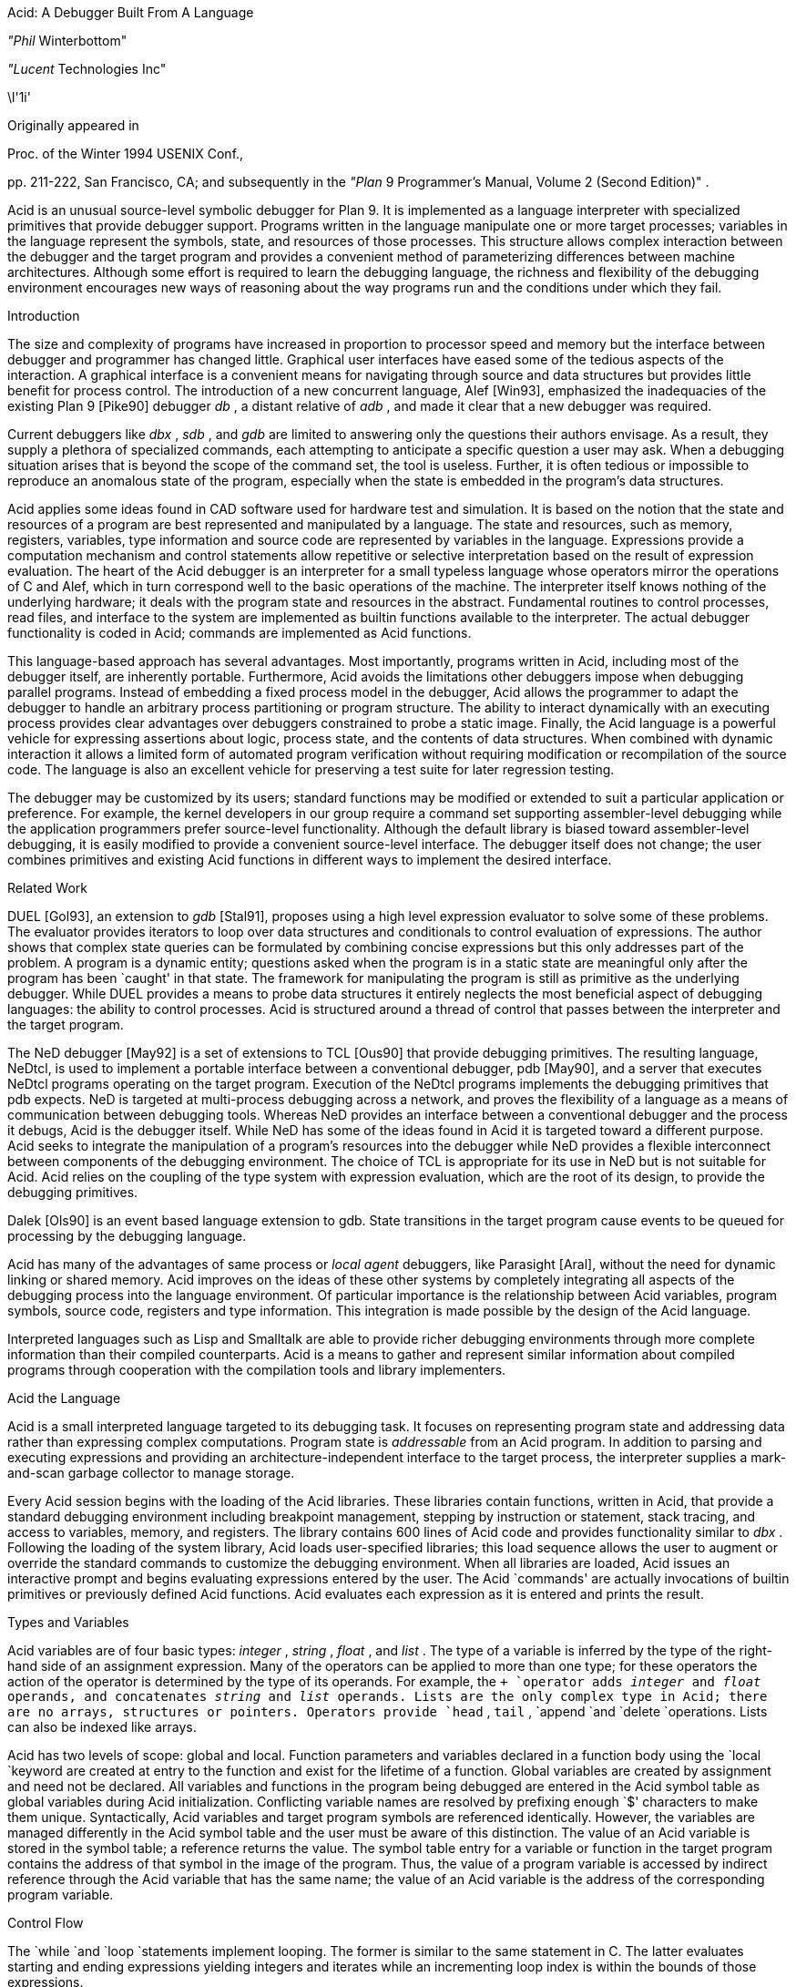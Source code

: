 
Acid: A Debugger Built From A Language

_"Phil_ Winterbottom"

_"Lucent_ Technologies Inc"


\l'1i'

Originally appeared in

Proc. of the Winter 1994 USENIX Conf.,

pp. 211-222,
San Francisco, CA;
and subsequently in the
_"Plan_ 9 Programmer's Manual, Volume 2 (Second Edition)" .

Acid is an unusual source-level symbolic debugger for Plan 9. It is implemented
as a language interpreter with specialized primitives that provide
debugger support.  Programs written in the language manipulate
one or more target processes; variables in the language represent the
symbols, state, and resources of those processes. 
This structure allows complex
interaction between the debugger and the target program and
provides a convenient method of parameterizing differences between
machine architectures.
Although some effort is required to learn
the debugging language, the richness and flexibility of the
debugging environment encourages new ways of reasoning about the way
programs run and the conditions under which they fail.


Introduction

The size and complexity
of programs have increased in proportion to processor speed and memory but
the interface between debugger and programmer has changed little.
Graphical user interfaces have eased some of the tedious
aspects of the interaction. A graphical interface is a convenient
means for navigating through source and data structures but provides
little benefit for process control.
The introduction of a new concurrent language, Alef [Win93], emphasized the
inadequacies of the existing Plan 9 [Pike90] debugger
_db_ ,
a distant relative of
_adb_ ,
and made it clear that a new debugger was required.

Current debuggers like
_dbx_ ,
_sdb_ ,
and
_gdb_
are limited to answering only the questions their authors
envisage.  As a result, they supply a plethora
of specialized commands, each attempting to anticipate
a specific question a user may ask.
When a debugging situation arises that is beyond the scope
of the command set, the tool is useless.
Further,
it is often tedious or impossible to reproduce an anomalous state
of the program, especially when
the state is embedded in the program's data structures.

Acid applies some ideas found in CAD software used for
hardware test and simulation.
It is based on the notion that the state and resources of a program
are best represented and manipulated by a language. The state and resources,
such as memory, registers, variables, type information and source code
are represented by variables in the language.
Expressions provide a computation mechanism and control
statements allow repetitive or selective interpretation based
on the result of expression evaluation.
The heart of the Acid debugger is an interpreter for a small typeless
language whose operators mirror the operations
of C and Alef, which in turn correspond well to the basic operations of
the machine. The interpreter itself knows nothing of the underlying
hardware; it deals with the program state and resources
in the abstract.
Fundamental routines to control
processes, read files, and interface to the system are implemented
as builtin functions available to the interpreter.
The actual debugger functionality is coded
in Acid; commands are implemented as Acid functions.

This language-based approach has several advantages.
Most importantly, programs written in Acid, including most of the
debugger itself, are inherently portable.
Furthermore, Acid avoids the limitations other debuggers impose when
debugging parallel programs.  Instead of embedding a fixed
process model in the debugger, Acid allows the
programmer to adapt the debugger to handle an
arbitrary process partitioning or program structure. 
The ability to
interact dynamically with an executing process provides clear advantages
over debuggers constrained to probe a static image.
Finally, the Acid language is a powerful vehicle for expressing
assertions about logic, process state, and the contents of data structures.
When combined with dynamic interaction it allows a
limited form of automated program verification without requiring
modification or recompilation of the source code.
The language is also an
excellent vehicle for preserving a test suite for later regression testing.

The debugger may be customized by its users; standard
functions may be modified or extended to suit a particular application
or preference.
For example, the kernel developers in our group require a
command set supporting assembler-level debugging while the application
programmers prefer source-level functionality.
Although the default library is biased toward assembler-level debugging,
it is easily modified to provide a convenient source-level interface.
The debugger itself does not change; the user combines primitives
and existing Acid functions in different ways to
implement the desired interface.

Related Work

DUEL [Gol93], an extension to
_gdb_
[Stal91], proposes using a high level expression evaluator to solve
some of these problems. The evaluator provides iterators to loop over data
structures and conditionals to control evaluation of expressions.
The author shows that complex state queries can be formulated
by combining concise expressions but this only addresses part of the problem.
A program is a dynamic entity; questions asked when the program is in
a static state are meaningful only after the program has been `caught' in
that state. The framework for manipulating the program is still as
primitive as the underlying debugger. While DUEL provides a means to
probe data structures it entirely neglects the most beneficial aspect
of debugging languages: the ability to control processes. Acid is structured
around a thread of control that passes between the interpreter and the
target program.

The NeD debugger [May92] is a set of extensions to TCL [Ous90] that provide
debugging primitives. The resulting language, NeDtcl, is used to implement
a portable interface between a conventional debugger, pdb [May90], and
a server that executes NeDtcl programs operating on the target program.
Execution of the NeDtcl programs implements the debugging primitives
that pdb expects.
NeD is targeted at multi-process debugging across a network,
and proves the flexibility of a language as a means of
communication between debugging tools. Whereas NeD provides an interface
between a conventional debugger and the process it debugs, Acid is the
debugger itself. While NeD has some of the ideas
found in Acid it is targeted toward a different purpose. Acid seeks to
integrate the manipulation of a program's resources into the debugger
while NeD provides a flexible interconnect between components of
the debugging environment. The choice of TCL is appropriate for its use
in NeD but is not suitable for Acid. Acid relies on the coupling of the type
system with expression evaluation, which are the root of its design,
to provide the debugging primitives.

Dalek [Ols90] is an event based language extension to gdb. State transitions
in the target program cause events to be queued for processing by the
debugging language.

Acid has many of the advantages of same process or
_local_
_agent_
debuggers, like Parasight [Aral], without the need for dynamic linking or
shared memory.
Acid improves on the ideas of these other systems by completely integrating
all aspects of the debugging process into the language environment. Of
particular importance is the relationship between Acid variables,
program symbols, source code, registers and type information. This
integration is made possible by the design of the Acid language.

Interpreted languages such as Lisp and Smalltalk are able to provide
richer debugging environments through more complete information than
their compiled counterparts. Acid is a means to gather and represent
similar information about compiled programs through cooperation
with the compilation tools and library implementers.

Acid the Language

Acid is a small interpreted language targeted to its debugging task.
It focuses on representing program state and addressing data rather than
expressing complex computations. Program state is
_addressable_
from an Acid program.
In addition to parsing and executing expressions and providing
an architecture-independent interface to the target process,
the interpreter supplies a mark-and-scan garbage collector
to manage storage.

Every Acid session begins with the loading of the Acid libraries.
These libraries contain functions, written in Acid, that provide
a standard debugging environment including breakpoint management,
stepping by instruction or statement, stack tracing, and
access to variables, memory, and registers.
The library contains 600 lines of Acid code and provides
functionality similar to
_dbx_ .
Following the loading of the system library, Acid loads
user-specified libraries; this load sequence allows the
user to augment or override the standard commands
to customize the debugging environment.  When all libraries
are loaded, Acid issues an interactive prompt and begins
evaluating expressions entered by the user.  The Acid `commands'
are actually invocations of builtin primitives or previously defined
Acid functions. Acid evaluates each expression as it is entered and
prints the result.

Types and Variables

Acid variables are of four basic types:
_integer_ ,
_string_ ,
_float_ ,
and
_list_ .
The type of a variable is inferred by the type of the right-hand side of
an assignment expression.
Many of the operators can be applied to more than
one type; for these operators the action of the operator is determined
by the type of its operands.
For example,
the
`+
`operator adds
_integer_
and
_float_
operands, and concatenates
_string_
and
_list_
operands.
Lists are the only complex type in Acid; there are no arrays, structures
or pointers. Operators provide
`head` ,
`tail` ,
`append
`and
`delete
`operations.
Lists can also be indexed like arrays.

Acid has two levels of scope: global and local.
Function parameters and variables declared in a function body
using the
`local
`keyword are created at entry to the function and
exist for the lifetime of a function.
Global variables are created by assignment and need not be declared.
All variables and functions in the program
being debugged are entered in the Acid symbol table as global
variables during Acid initialization.
Conflicting variable names are resolved by prefixing enough `$' characters
to make them unique.
Syntactically, Acid variables and target program
symbols are referenced identically.
However, the variables are managed differently in the Acid
symbol table and the user must be aware of this distinction.
The value of an Acid variable is stored in the symbol
table; a reference returns the value.
The symbol table entry for a variable or function in the target
program contains the address of that symbol in the image
of the program.  Thus, the value of a program variable is
accessed by indirect reference through the Acid
variable that has the same name; the value of an Acid variable is the
address of the corresponding program variable.

Control Flow

The
`while
`and
`loop
`statements implement looping.
The former
is similar to the same statement in C.
The latter evaluates starting and ending expressions yielding
integers and iterates while an incrementing loop index
is within the bounds of those expressions.

acid: i = 0; loop 1,5 do print(i=i+1)
0x00000001
0x00000002
0x00000003
0x00000004
0x00000005
acid:

The traditional
`if-then-else` 
statement implements conditional execution.

Addressing

Two indirection operators allow Acid to access values in
the program being debugged.
The
`*
`operator fetches a value from the memory image of an
executing process;
the
`@
`operator fetches a value from the text file of the process.
When either operator appears on the left side of an assignment, the value
is written rather than read.

The indirection operator must know the size of the object
referenced by a variable.
The Plan 9 compilers neglect to include this
information in the program symbol table, so Acid cannot
derive this information implicitly.
Instead Acid variables have formats.
The format is a code
letter specifying the printing style and the effect of some of the
operators on that variable.
The indirection operators look at the format code to determine the
number of bytes to read or write.
The format codes are derived from the format letters used by
_db_ .
By default, symbol table variables and numeric constants
are assigned the format code
`'X'
`which specifies 32-bit hexadecimal.
Printing such a variable yields output of the form
`0x00123456` .
An indirect reference through the variable fetches 32 bits
of data at the address indicated by the variable.
Other formats specify various data types, for example
`i
`an instruction,
`D
`a signed 32 bit decimal,
`s
`a null-terminated string.
The
`fmt
`function
allows the user to change the format code of a variable
to control the printing format and
operator side effects.
This function evaluates the expression supplied as the first
argument, attaches the format code supplied as the second
argument to the result and returns that value.
If the result is assigned to a variable,
the new format code applies to
that variable.  For convenience, Acid provides the
`\e
`operator as a shorthand infix form of
`fmt` .
For example:

acid: x=10
acid: x				 // print x in hex
0x0000000a 
acid: x = fmt(x, 'D')		 // make x type decimal
acid: print(x, fmt(x, 'X'), x\eX) // print x in decimal & hex
10 0x0000000a 0x0000000a
acid: x				 // print x in decimal
10
acid: x\eo			 // print x in octal
000000000012

The 
`++
`and
`--
`operators increment or decrement a variable by an amount
determined by its format code.  Some formats imply a non-fixed size.
For example, the
`i
`format code disassembles an instruction into a string.
On a 68020, which has variable length instructions:

acid: p=main\ei                     // p=addr(main), type INST
acid: loop 1,5 do print(p\eX, @p++) // disassemble 5 instr's
0x0000222e LEA	0xffffe948(A7),A7
0x00002232 MOVL	s+0x4(A7),A2
0x00002236 PEA	0x2f($0)
0x0000223a MOVL	A2,-(A7)
0x0000223c BSR	utfrrune
acid:

Here,
`main
`is the address of the function of the same name in the program under test.
The loop retrieves the five instructions beginning at that address and
then prints the address and the assembly language representation of each.
Notice that the stride of the increment operator varies with the size of
the instruction: the
`MOVL
`at 
`0x0000223a
`is a two byte instruction while all others are four bytes long.

Registers are treated as normal program variables referenced
by their symbolic assembler language names.
When a
process stops, the register set is saved by the kernel
at a known virtual address in the process memory map.
The Acid variables associated with the registers point
to the saved values and the
`*
`indirection operator can then be used to read and write the register set.
Since the registers are accessed via Acid variables they may
be used in arbitrary expressions.

acid: PC                            // addr of saved PC
0xc0000f60 
acid: *PC
0x0000623c                          // contents of PC
acid: *PC\ea
main
acid: *R1=10                        // modify R1
acid: asm(*PC+4)                    // disassemble @ PC+4
main+0x4 0x00006240 	MOVW	R31,0x0(R29)
main+0x8 0x00006244 	MOVW	$setR30(SB),R30
main+0x10 0x0000624c 	MOVW	R1,_clock(SB)

Here, the saved
`PC
`is stored at address
`0xc0000f60` ;
its current content is
`0x0000623c` .
The
`a` ' `
format code converts this value to a string specifying
the address as an offset beyond the nearest symbol.
After setting the value of register
`1` ,
the example uses the
`asm
`command to disassemble a short section of code beginning
at four bytes beyond the current value of the
`PC` .

Process Interface

A program executing under Acid is monitored through the
_proc_
file system interface provided by Plan 9.
Textual messages written to the
`ctl
`file control the execution of the process.
For example writing
`waitstop
`to the control file causes the write to block until the target
process enters the kernel and is stopped. When the process is stopped
the write completes. The
`startstop
`message starts the target process and then does a
`waitstop
`action.
Synchronization between the debugger and the target process is determined
by the actions of the various messages. Some operate asynchronously to the
target process and always complete immediately, others block until the
action completes. The asynchronous messages allow Acid to control
several processes simultaneously.

The interpreter has builtin functions named after each of the control
messages. The functions take a process id as argument.
Any time a control message causes the program to execute instructions 
the interpreter performs two actions when the control operation has completed.
The Acid variables pointing at the register set are fixed up to point
at the saved registers, and then
the user defined function
`stopped
`is executed.
The 
`stopped
`function may print the current address,
line of source or instruction and return to interactive mode. Alternatively
it may traverse a complex data structure, gather statistics and then set
the program running again.

Several Acid variables are maintained by the debugger rather than the
programmer.
These variables allow generic Acid code to deal with the current process,
architecture specifics or the symbol table.
The variable
`pid
`is the process id of the current process Acid is debugging.
The variable
`symbols
`contains a list of lists where each sublist contains the symbol
name, its type and the value of the symbol.
The variable
`registers
`contains a list of the machine-specific register names. Global symbols in the target program
can be referenced directly by name from Acid. Local variables
are referenced using the colon operator as \f(CWfunction:variable\fP.

Source Level Debugging

Acid provides several builtin functions to manipulate source code.
The
`file
`function reads a text file, inserting each line into a list.
The
`pcfile
`and
`pcline
`functions each take an address as an argument.
The first
returns a string containing the name of the source file
and the second returns an integer containing the line number
of the source line containing the instruction at the address.

acid: pcfile(main)		// file containing main
main.c
acid: pcline(main)		// line # of main in source
11
acid: file(pcfile(main))[pcline(main)]	// print that line
main(int argc, char *argv[])
acid: src(*PC)			// print statements nearby
 9
 10 void
>11 main(int argc, char *argv[])
 12 {
 13	int a;

In this example, the three primitives are combined in an expression to print
a line of source code associated with an address.
The
`src
`function prints a few lines of source
around the address supplied as its argument. A companion routine,
`Bsrc` ,
communicates with the external editor
`sam` .
Given an address, it loads the corresponding source file into the editor
and highlights the line containing the address.  This simple interface
is easily extended to more complex functions.
For example, the
`step
`function can select the current file and line in the editor
each time the target program stops, giving the user a visual
trace of the execution path of the program. A more complete interface
allowing two way communication between Acid and the
`acme
`user interface [Pike93] is under construction. A filter between the debugger
and the user interface provides interpretation of results from both
sides of the interface. This allows the programming environment to
interact with the debugger and vice-versa, a capability missing from the
`sam
`interface.
The
`src
`and
`Bsrc
`functions are both written in Acid code using the file and line primitives.
Acid provides library functions to step through source level
statements and functions. Furthermore, addresses in Acid expressions can be
specified by source file and line.
Source code is manipulated in the Acid
_list_
data type.

The Acid Library

The following examples define some useful commands and
illustrate the interaction of the debugger and the interpreter.

defn bpset(addr)                          // set breakpoint
{
	if match(addr, bplist) >= 0 then
		print("bkpoint already set:", addr\ea, "\en");
	else {
		*fmt(addr, bpfmt) = bpinst;   // plant it
		bplist = append bplist, addr; // add to list
	}
}

The
`bpset
`function plants a break point in memory. The function starts by
using the
`match
`builtin to
search the breakpoint list to determine if a breakpoint is already
set at the address.
The indirection operator, controlled by the format code returned
by the
`fmt
`primitive, is used to plant the breakpoint in memory.
The variables
`bpfmt
`and
`bpinst
`are Acid global variables containing the format code specifying
the size of the breakpoint instruction and the breakpoint instruction
itself.
These
variables are set by architecture-dependent library code
when the debugger first attaches to the executing image.
Finally the address of the breakpoint is
appended to the breakpoint list,
`bplist` .

defn step()				// single step
{
	local lst, lpl, addr, bput;

	bput = 0;			// sitting on bkpoint
	if match(*PC, bplist) >= 0 then {	
		bput = fmt(*PC, bpfmt);	// save current addr
		*bput = @bput;		// replace it
	}

	lst = follow(*PC);		// get follow set

	lpl = lst;
	while lpl do {			// place breakpoints
		*(head lpl) = bpinst;
		lpl = tail lpl;
	}

	startstop(pid);			// do the step

	while lst do {			// remove breakpoints
		addr = fmt(head lst, bpfmt);
		*addr = @addr;		// replace instr.
		lst = tail lst;
	}
	if bput != 0 then
		*bput = bpinst;		// restore breakpoint
}

The
`step
`function executes a single assembler instruction.
If the
`PC
`is sitting
on a breakpoint, the address and size of
the breakpoint are saved.
The breakpoint instruction
is then removed using the
`@
`operator to fetch
`bpfmt
`bytes from the text file and to place it into the memory
of the executing process using the
`*
`operator.
The
`follow
`function is an Acid
builtin which returns a follow-set: a list of instruction addresses which
could be executed next.
If the instruction stored at the
`PC
`is a branch instruction, the
list contains the addresses of the next instruction and
the branch destination; otherwise, it contains only the
address of the next instruction.
The follow-set is then used to replace each possible following
instruction with a breakpoint instruction.  The original
instructions need not be saved; they remain
in their unaltered state in the text file.
The
`startstop
`builtin writes the `startstop' message to the
_proc_
control file for the process named
`pid` .
The target process executes until some condition causes it to
enter the kernel, in this case, the execution of a breakpoint.
When the process blocks, the debugger regains control and invokes the
Acid library function
`stopped
`which reports the address and cause of the blockage.
The
`startstop
`function completes and returns to the
`step
`function where
the follow-set is used to replace the breakpoints placed earlier.
Finally, if the address of the original
`PC
`contained a breakpoint, it is replaced.

Notice that this approach to process control is inherently portable;
the Acid code is shared by the debuggers for all architectures.
Acid variables and builtin functions provide a transparent interface
to architecture-dependent values and functions.  Here the breakpoint
value and format are referenced through Acid variables and the
`follow
`primitive masks the differences in the underlying instruction set.

The
`next
`function, similar to the
_dbx_
command of the same name,
is a simpler example.
This function steps through
a single source statement but steps over function calls.

defn next()
{
	local sp, bound;

	sp = *SP;			// save starting SP
	bound = fnbound(*PC);		// begin & end of fn.
	stmnt();			// step 1 statement
	pc = *PC;
	if pc >= bound[0] && pc < bound[1] then
		return {};

	while (pc<bound[0] || pc>bound[1]) && sp>=*SP do {
		step();
		pc = *PC;
	}
	src(*PC);
}

The
`next
`function
starts by saving the current stack pointer in a local variable.
It then uses the Acid library function
`fnbound
`to return the addresses of the first and last instructions in
the current function in a list.
The
`stmnt
`function executes a single source statement and then uses
`src
`to print a few lines of source around the new
`PC` .
If the new value of the
`PC
`remains in the current function,
`next
`returns.
When the executed statement is a function call or a return
from a function, the new value of the
`PC
`is outside the bounds calculated by
`fnbound` 
and the test of the
`while
`loop is evaluated.
If the statement was a return, the new value of the stack pointer
is greater than the original value and the loop completes without
execution.
Otherwise, the loop is entered and instructions are continually
executed until the value of the
`PC
`is between the bounds calculated earlier.  At that point, execution
ceases and a few lines of source in the vicinity of the
`PC
`are printed.

Acid provides concise and elegant expression for control and
manipulation of target programs. These examples demonstrate how a
few well-chosen primitives can be combined to create a rich debugging environment.

Dealing With Multiple Architectures

A single binary of Acid may be used to debug a program running on any
of the five processor architectures supported by Plan 9.  For example,
Plan 9 allows a user on a MIPS to import the
_proc_
file system from an i486-based PC and remotely debug a program executing
on that processor.

Two levels of abstraction provide this architecture independence.
On the lowest level, a Plan 9 library supplies functions to
decode the file header of the program being debugged and
select a table of system parameters
and a jump vector of architecture-dependent
functions based on the magic number.
Among these functions are byte-order-independent
access to memory and text files, stack manipulation, disassembly,
and floating point number interpretation.
The second level of abstraction is supplied by Acid.
It consists of primitives and approximately 200 lines
of architecture-dependent Acid library code that interface the
interpreter to the architecture-dependent library.
This layer performs functions such as mapping register names to
memory locations, supplying breakpoint values and sizes,
and converting processor specific data to Acid data types.
An example of the latter is the stack trace function
`strace` ,
which uses the stack traversal functions in the
architecture-dependent library to construct a list of lists describing
the context of a process.  The first level of list selects
each function in the trace; subordinate lists contain the
names and values of parameters and local variables of
the functions.  Acid commands and library functions that
manipulate and display process state information operate
on the list representation and are independent of the
underlying architecture.

Alef Runtime

Alef is a concurrent programming language,
designed specifically for systems programming, which supports both
shared variable and message passing paradigms.
Alef borrows the C expression syntax but implements
a substantially different type system.
The language provides a rich set of 
exception handling, process management, and synchronization
primitives, which rely on a runtime system.
Alef program bugs are often deadlocks, synchronization failures,
or non-termination caused by locks being held incorrectly.
In such cases, a process stalls deep
in the runtime code and it is clearly
unreasonable to expect a programmer using the language
to understand the detailed
internal semantics of the runtime support functions.

Instead, there is an Alef support library, coded in Acid, that
allows the programmer to interpret the program state in terms of
Alef operations.  Consider the example of a multi-process program
stalling because of improper synchronization.  A stack trace of
the program indicates that it is waiting for an event in some
obscure Alef runtime
synchronization function.
The function itself is irrelevant to the
programmer; of greater importance is the identity of the
unfulfilled event.
Commands in the Alef support library decode
the runtime data structures and program state to report the cause
of the blockage in terms of the high-level operations available to
the Alef programmer.  
Here, the Acid language acts
as a communications medium between Alef implementer and Alef user.

Parallel Debugging

The central issue in parallel debugging is how the debugger is
multiplexed between the processes comprising
the program.
Acid has no intrinsic model of process partitioning; it
only assumes that parallel programs share a symbol table,
though they need not share memory.
The
`setproc
`primitive attaches the debugger to a running process
associated with the process ID supplied as its argument
and assigns that value to the global variable
`pid` ,
thereby allowing simple rotation among a group of processes.
Further, the stack trace primitive is driven by parameters
specifying a unique process context, so it is possible to
examine the state of cooperating processes without switching
the debugger focus from the process of interest.
Since Acid is inherently extensible and capable of
dynamic interaction with subordinate processes, the
programmer can define Acid commands to detect and control
complex interactions between processes.
In short, the programmer is free to specify how the debugger reacts
to events generated in specific threads of the program.

The support for parallel debugging in Acid depends on a crucial kernel
modification: when the text segment of a program is written (usually to
place a breakpoint), the segment is cloned to prevent other threads
from encountering the breakpoint.  Although this incurs a slight performance
penalty, it is of little importance while debugging.

Communication Between Tools

The Plan 9 Alef and C compilers do not
embed detailed type information in the symbol table of an
executable file.
However, they do accept a command line option causing them to
emit descriptions of complex data types
(e.g., aggregates and abstract data types)
to an auxiliary file.
The vehicle for expressing this information is Acid source code.
When an Acid debugging session is 
subsequently started, that file is loaded with the other Acid libraries.

For each complex object in the program the compiler generates
three pieces of Acid code.
The first is a table describing the size and offset of each
member of the complex data type.  Following is an Acid function,
named the same as the object, that formats and prints each member.
Finally, Acid declarations associate the
Alef or C program variables of a type with the functions
to print them.
The three forms of declaration are shown in the following example:

struct Bitmap {
	Rectangle    0 r;
	Rectangle   16 clipr;
	'D'   32 ldepth;
	'D'   36 id;
	'X'   40 cache;
};


defn
Bitmap(addr) {
	complex Bitmap addr;
	print("Rectangle r {\en");
	Rectangle(addr.r);
	print("}\en");
	print("Rectangle clipr {\en");
	Rectangle(addr.clipr);
	print("}\en");
	print("	ldepth	", addr.ldepth, "\en");
	print("	id	", addr.id, "\en");
	print("	cache	", addr.cache, "\en");
};

complex Bitmap darkgrey;
complex Bitmap Window_settag:b;

The
`struct
`declaration specifies decoding instructions for the complex type named
`Bitmap` .
Although the syntax is superficially similar to a C structure declaration,
the semantics differ markedly: the C declaration specifies a layout, while
the Acid declaration tells how to decode it.
The declaration specifies a type, an offset, and name for each
member of the complex object. The type is either the name of another
complex declaration, for example,
`Rectangle` ,
or a format code.
The offset is the number of bytes from the start
of the object to the member
and the name is the member's name in the Alef or C declaration.
This type description is a close match for C and Alef, but is simple enough
to be language independent.

The
`Bitmap
`function expects the address of a
`Bitmap
`as its only argument.
It uses the decoding information contained in the
`Bitmap
`structure declaration to extract, format, and print the
value of each member of the complex object pointed to by
the argument.
The Alef compiler emits code to call other Acid functions
where a member is another complex type; here,
`Bitmap
`calls
`Rectangle
`to print its contents.

The
`complex
`declarations associate Alef variables with complex types.
In the example,
`darkgrey
`is the name of a global variable of type
`Bitmap
`in the program being debugged.
Whenever the name
`darkgrey
`is evaluated by Acid, it automatically calls the
`Bitmap
`function with the address of
`darkgrey
`as the argument.
The second
`complex
`declaration associates a local variable or parameter named
`b
`in function
`Window_settag
`with the
`Bitmap
`complex data type.

Acid borrows the C operators
`.
`and
`->
`to access the decoding parameters of a member of a complex type.
Although this representation is sufficiently general for describing
the decoding of both C and Alef complex data types, it may
prove too restrictive for target languages with more complicated
type systems.
Further, the assumption that the compiler can select the proper
Acid format code for each basic type in the language is somewhat
naive.  For example, when a member of a complex type is a pointer,
it is assigned a hexadecimal type code; integer members are always 
assigned a decimal type code.
This heuristic proves inaccurate when an integer field is a
bit mask or set of bit flags which are more appropriately displayed
in hexadecimal or octal.

Code Verification

Acid's ability to interact dynamically with
an executing program allows passive test and
verification of the target program.  For example,
a common concern is leak detection in programs using
`malloc` .
Of interest are two items: finding memory that was allocated
but never freed and detecting bad pointers passed to
`free` .
An auxiliary Acid library contains Acid functions to
monitor the execution of a program and detect these
faults, either as they happen or in the automated
post-mortem analysis of the memory arena.
In the following example, the
`sort
`command is run under the control of the
Acid memory leak library.

helix% acid -l malloc /bin/sort
/bin/sort: mips plan 9 executable
/lib/acid/port
/lib/acid/mips
/lib/acid/malloc
acid: go()
now
is
the
time
<ctrl-d>
is
now
the
time
27680 : breakpoint	_exits+0x4	MOVW	$0x8,R1
acid: 

The
`go
`command creates a process and plants
breakpoints at the entry to
`malloc
`and
`free` .
The program is then started and continues until it
exits or stops.  If the reason for stopping is anything
other than the breakpoints in
`malloc
`and
`free` ,
Acid prints the usual status information and returns to the
interactive prompt.

When the process stops on entering
`malloc` ,
the debugger must capture and save the address that
`malloc
`will return.
After saving a stack
trace so the calling routine can be identified, it places
a breakpoint at the return address and restarts the program.
When
`malloc
`returns, the breakpoint stops the program,
allowing the debugger
to grab the address of the new memory block from the return register.
The address and stack trace are added to the list of outstanding
memory blocks, the breakpoint is removed from the return point, and
the process is restarted.

When the process stops at the beginning of
`free` ,
the memory address supplied as the argument is compared to the list
of outstanding memory blocks.  If it is not found an error message
and a stack trace of the call is reported; otherwise, the
address is deleted from the list.

When the program exits, the list of outstanding memory blocks contains
the addresses of all blocks that were allocated but never freed.
The
`leak
`library function traverses the list producing a report describing
the allocated blocks.

acid: leak()
Lost a total of 524288 bytes from:
    malloc() malloc.c:32 called from dofile+0xe8 sort.c:217 
    dofile() sort.c:190 called from main+0xac sort.c:161 
    main() sort.c:128 called from _main+0x20 main9.s:10 
Lost a total of 64 bytes from:
    malloc() malloc.c:32 called from newline+0xfc sort.c:280 
    newline() sort.c:248 called from dofile+0x110 sort.c:222 
    dofile() sort.c:190 called from main+0xac sort.c:161 
    main() sort.c:128 called from _main+0x20 main9.s:10 
Lost a total of 64 bytes from:
    malloc() malloc.c:32 called from realloc+0x14 malloc.c:129 
    realloc() malloc.c:123 called from bldkey+0x358 sort.c:1388 
    buildkey() sort.c:1345 called from newline+0x150 sort.c:285 
    newline() sort.c:248 called from dofile+0x110 sort.c:222 
    dofile() sort.c:190 called from main+0xac sort.c:161 
    main() sort.c:128 called from _main+0x20 main9.s:10
acid: refs()
data...bss...stack...
acid: leak()
acid: 

The presence of a block in the allocation list does not imply
it is there because of a leak; for instance, it may have been
in use when the program terminated.
The
`refs()
`library function scans the
_data_ ,
_bss_ ,
and
_stack_
segments of the process looking for pointers
into the allocated blocks.  When one is found, the block is deleted from
the outstanding block list.
The
`leak
`function is used again to report the
blocks remaining allocated and unreferenced.
This strategy proves effective in detecting
disconnected (but non-circular) data structures.

The leak detection process is entirely passive.
The program is not
specially compiled and the source code is not required.
As with the Acid support functions for the Alef runtime environment,
the author of the library routines has encapsulated the
functionality of the library interface
in Acid code.
Any programmer may then check a program's use of the
library routines without knowledge of either implementation.
The performance impact of running leak detection is great
(about 10 times slower),
but it has not prevented interactive programs like
`sam
`and the
`8½
`window system from being tested.

Code Coverage

Another common component of software test uses 
_coverage_ 
analysis.
The purpose of the test is to determine which paths through the code have
not been executed while running the test suite.
This is usually
performed by a combination of compiler support and a reporting tool run
on the output generated by statements compiled into the program.
The compiler emits code that
logs the progress of the program as it executes basic blocks and writes the
results to a file. The file is then processed by the reporting tool 
to determine which basic blocks have not been executed.

Acid can perform the same function in a language independent manner without
modifying the source, object or binary of the program. The following example
shows
`ls
`being run under the control of the Acid coverage library.

philw-helix% acid -l coverage /bin/ls
/bin/ls: mips plan 9 executable
/lib/acid/port
/lib/acid/mips
/lib/acid/coverage
acid: coverage()
acid
newstime
profile
tel
wintool
2: (error) msg: pid=11419 startstop: process exited
acid: analyse(ls)
ls.c:102,105
	102:     return 1;
	103: }
	104: if(db[0].qid.path&CHDIR && dflag==0){
	105:     output();
ls.c:122,126
	122:     memmove(dirbuf+ndir, db, sizeof(Dir));
	123:     dirbuf[ndir].prefix = 0;
	124:     p = utfrrune(s, '/');
	125:     if(p){
	126:         dirbuf[ndir].prefix = s;

The
`coverage
`function begins by looping through the text segment placing
breakpoints at the entry to each basic block. The start of each basic
block is found using the Acid builtin function
`follow` .
If the list generated by
`follow` 
contains more than one
element, then the addresses mark the start of basic blocks. A breakpoint
is placed at each address to detect entry into the block. If the result
of
`follow
`is a single address then no action is taken, and the next address is
considered. Acid maintains a list of
breakpoints already in place and avoids placing duplicates (an address may be
the destination of several branches).

After placing the breakpoints the program is set running.
Each time a breakpoint is encountered
Acid deletes the address from the breakpoint list, removes the breakpoint
from memory and then restarts the program.
At any instant the breakpoint list contains the addresses of basic blocks
which have not been executed. 
The
`analyse
`function reports the lines of source code bounded by basic blocks
whose addresses are have not been deleted from the breakpoint list.
These are the basic blocks which have not been executed.
Program performance is almost unaffected since each breakpoint is executed
only once and then removed.

The library contains a total of 128 lines of Acid code.
An obvious extension of this algorithm could be used to provide basic block
profiling.

Conclusion

Acid has two areas of weakness. As with
other language-based tools like
_awk_ ,
a programmer must learn yet another language to step beyond the normal
debugging functions and use the full power of the debugger.
Second, the command line interface supplied by the
_yacc_
parser is inordinately clumsy.
Part of the problem relates directly to the use of
_yacc_
and could be circumvented with a custom parser.
However, structural problems would remain: Acid often requires
too much typing to execute a simple
command.
A debugger should prostitute itself to its users, doing whatever
is wanted with a minimum of encouragement; commands should be
concise and obvious. The language interface is more consistent than
an ad hoc command interface but is clumsy to use.
Most of these problems are addressed by an Acme interface
which is under construction. This should provide the best of
both worlds: graphical debugging and access to the underlying acid
language when required.

The name space clash between Acid variables, keywords, program variables,
and functions is unavoidable.
Although it rarely affects a debugging session, it is annoying
when it happens and is sometimes difficult to circumvent.
The current renaming scheme
is too crude; the new names are too hard to remember.

Acid has proved to be a powerful tool whose applications
have exceeded expectations.
Of its strengths, portability, extensibility and parallel debugging support
were by design and provide the expected utility.
In retrospect,
its use as a tool for code test and verification and as
a medium for communicating type information and encapsulating
interfaces has provided unanticipated benefits and altered our
view of the debugging process.

Acknowledgments

Bob Flandrena was the first user and helped prepare the paper.
Rob Pike endured three buggy Alef compilers and a new debugger
in a single sitting.

References

[Pike90] R. Pike, D. Presotto, K. Thompson, H. Trickey,
``Plan 9 from Bell Labs'',

UKUUG Proc. of the Summer 1990 Conf.,

London, England,
1990.

[Gol93] M. Golan, D. Hanson,
``DUEL -- A Very High-Level Debugging Language'',

USENIX Proc. of the Winter 1993 Conf.,

San Diego, CA,
1993.

[Lin90] M. A. Linton,
``The Evolution of DBX'',

USENIX Proc. of the Summer 1990 Conf.,

Anaheim, CA,
1990.

[Stal91] R. M. Stallman, R. H. Pesch,
``Using GDB: A guide to the GNU source level debugger'',
Technical Report, Free Software Foundation,
Cambridge, MA,
1991.

[Win93] P. Winterbottom,
``Alef reference Manual'',
reprinted in this volume.

[Pike93] Rob Pike,
``Acme: A User Interface for Programmers'',

USENIX Proc. of the Winter 1994 Conf.,

San Francisco, CA,
reprinted in this volume.

[Ols90] Ronald A. Olsson, Richard H. Crawford, and W. Wilson Ho,
``Dalek: A GNU, improved programmable debugger'',

USENIX Proc. of the Summer 1990 Conf.,

Anaheim, CA.

[May92] Paul Maybee,
``NeD: The Network Extensible Debugger''

USENIX Proc. of the Summer 1992 Conf.,

San Antonio, TX.

[Aral] Ziya Aral, Ilya Gertner, and Greg Schaffer,
``Efficient debugging primitives for multiprocessors'',

Proceedings of the Third International Conference on Architectural
Support for Programming Languages and Operating Systems,

SIGPLAN notices Nr. 22, May 1989.
